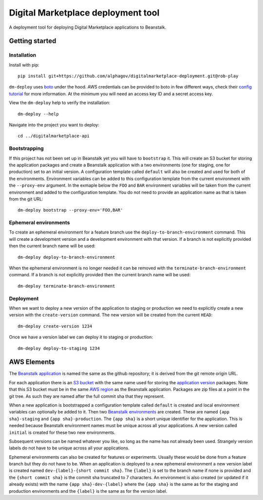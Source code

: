 Digital Marketplace deployment tool
===================================

A deployment tool for deploying Digital Marketplace applications to Beanstalk.


Getting started
---------------

Installation
~~~~~~~~~~~~

Install with pip::

  pip install git+https://github.com/alphagov/digitalmarketplace-deployment.git@rob-play

``dm-deploy`` uses `boto`_ under the hood. AWS credentials can be provided to
boto in few different ways, check their `config tutorial`_ for more information.
At the minimum you will need an access key ID and a secret access key.

View the ``dm-deploy`` help to verify the installation::

  dm-deploy --help

Navigate into the project you want to deploy::

  cd ../digitalmarketplace-api

Bootstrapping
~~~~~~~~~~~~~

If this project has not been set up in Beanstalk yet you will have to ``bootstrap`` it.
This will create an S3 bucket for storing the application packages and create a
Beanstalk application with a two environments (one for staging, one for production)
set to an initial version. A configuration template called ``default`` will also
be created and used for both of the environments. Environment variables can be
added to this configuration template from the current environment with the
``--proxy-env`` argument. In the exmaple below the ``FOO`` and ``BAR``
environment variables will be taken from the current environment and added to
the configuration template. You do not need to provide an application name as that
is taken from the git URL::

  dm-deploy bootstrap --proxy-env='FOO,BAR'

Ephemeral environments
~~~~~~~~~~~~~~~~~~~~~~

To create an ephemeral environment for a feature branch use the 
``deploy-to-branch-environment`` command. This will create a development version
and a development environment with that version. If a branch is not explicitly
provided then the current branch name will be used::

  dm-deploy deploy-to-branch-environment

When the ephemeral environment is no longer needed it can be removed with
the ``terminate-branch-environment`` command. If a branch is not explicitly
provided then the current branch name will be used::

  dm-deploy terminate-branch-environment

Deployment
~~~~~~~~~~

When we want to deploy a new version of the application to staging or production
we need to explicitly create a new version with the ``create-version`` command.
The new version will be created from the current ``HEAD``::

  dm-deploy create-version 1234

Once we have a version label we can deploy it to staging or production::

  dm-deploy deploy-to-staging 1234


AWS Elements
------------

The `Beanstalk application`_ is named the same as the github repository; it is
derived from the git remote origin URL.

For each application there is an `S3 bucket`_ with the same name used for
storing the `application version`_ packages. Note that this S3 bucket must be
in the same `AWS region`_ as the Beanstalk application. Packages are zip files
at a point in the git tree. As such they are named after the full commit sha
that they represent.

When a new application is bootstrapped a configuration template called
``default`` is created and local environment variables can optionally be added
to it. Then two `Beanstalk environments`_ are created. These are named
``{app sha}-staging`` and ``{app sha}-production``. The ``{app sha}`` is a
short unique identifier for the application. This is needed because Beanstalk
environment names must be unique across all your applications. A new version
called ``initial`` is created for these two new environments.

Subsequent versions can be named whatever you like, so long as the name has not
already been used. Strangely version labels do not have to be unique across
all your applications.

Ephemeral environments can also be created for features or experiments. Usually
these would be done from a feature branch but they do not have to be. When
an application is deployed to a new ephemeral environment a new version label
is created named ``dev-{label}-{short commit sha}``. The ``{label}`` is set to the
branch name if none is provided and the ``{short commit sha}`` is the commit sha
truncated to 7 characters. An environment is also created (or updated if it
already exists) with the name ``{app sha}-dev-{label}`` where the ``{app sha}`` is
the same as for the staging and production environments and the ``{label}`` is
the same as for the version label.

.. _boto: https://github.com/boto/boto
.. _config tutorial: http://boto.readthedocs.org/en/latest/boto_config_tut.html
.. _S3 bucket: http://docs.aws.amazon.com/general/latest/gr/glos-chap.html#bucket
.. _Beanstalk application: http://docs.aws.amazon.com/general/latest/gr/glos-chap.html#application
.. _application version: http://docs.aws.amazon.com/general/latest/gr/glos-chap.html#appversion
.. _AWS region: http://docs.aws.amazon.com/general/latest/gr/glos-chap.html#region
.. _Beanstalk environments: http://docs.aws.amazon.com/general/latest/gr/glos-chap.html#environment
